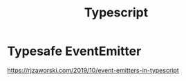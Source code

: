 #+title: Typescript
* Typesafe EventEmitter
https://rjzaworski.com/2019/10/event-emitters-in-typescript


